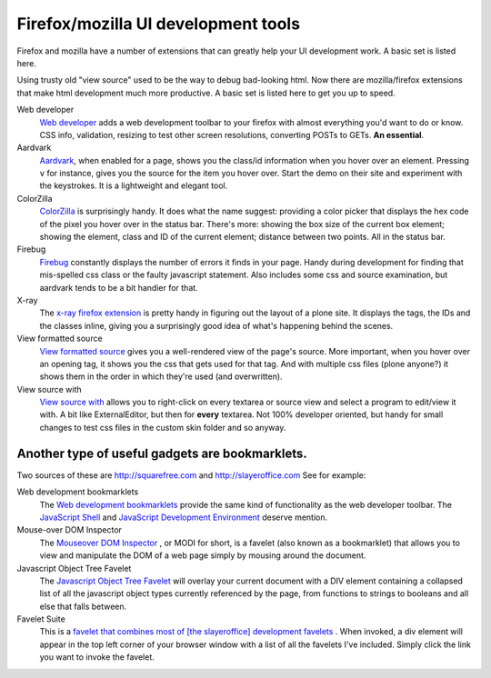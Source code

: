 Firefox/mozilla UI development tools
====================================

.. TODO::

    ColorZilla, view formatted source, view source with links are broken.

Firefox and mozilla have a number of extensions that can greatly help
your UI development work. A basic set is listed here.

Using trusty old "view source" used to be the way to debug bad-looking
html. Now there are mozilla/firefox extensions that make html
development much more productive. A basic set is listed here to get you
up to speed.

Web developer
    `Web
    developer <http://chrispederick.com/work/web-developer/>`_
    adds a web development toolbar to your firefox with almost
    everything you'd want to do or know. CSS info, validation, resizing
    to test other screen resolutions, converting POSTs to GETs. **An
    essential**.
Aardvark
    `Aardvark <http://karmatics.com/aardvark/>`_, when enabled for a
    page, shows you the class/id information when you hover over an
    element. Pressing ``v`` for instance, gives you the source for the
    item you hover over. Start the demo on their site and experiment
    with the keystrokes. It is a lightweight and elegant tool.
ColorZilla
    `ColorZilla <https://addons.mozilla.org/firefox/271/>`_ is
    surprisingly handy. It does what the name suggest: providing a color
    picker that displays the hex code of the pixel you hover over in the
    status bar. There's more: showing the box size of the current box
    element; showing the element, class and ID of the current element;
    distance between two points. All in the status bar.
Firebug
    `Firebug <http://getfirebug.com/>`_ constantly displays the number
    of errors it finds in your page. Handy during development for
    finding that mis-spelled css class or the faulty javascript
    statement. Also includes some css and source examination, but
    aardvark tends to be a bit handier for that.
X-ray
    The `x-ray firefox
    extension <https://addons.mozilla.org/en-US/firefox/addon/1802?id=1802>`_
    is pretty handy in figuring out the layout of a plone site. It
    displays the tags, the IDs and the classes inline, giving you a
    surprisingly good idea of what's happening behind the scenes.
View formatted source
    `View formatted
    source <https://addons.mozilla.org/extensions/moreinfo.php?id=697>`_
    gives you a well-rendered view of the page's source. More important,
    when you hover over an opening tag, it shows you the css that gets
    used for that tag. And with multiple css files (plone anyone?) it
    shows them in the order in which they're used (and overwritten).
View source with
    `View source with <https://addons.mozilla.org/firefox/394>`_ allows
    you to right-click on every textarea or source view and select a
    program to edit/view it with. A bit like ExternalEditor, but then
    for **every** textarea. Not 100% developer oriented, but handy for
    small changes to test css files in the custom skin folder and so
    anyway.

Another type of useful gadgets are **bookmarklets**.
----------------------------------------------------

Two sources of these are http://squarefree.com and
http://slayeroffice.com See for example:

Web development bookmarklets
    The `Web development
    bookmarklets <http://www.squarefree.com/bookmarklets/webdevel.html>`_
    provide the same kind of functionality as the web developer toolbar.
    The `JavaScript Shell <http://www.squarefree.com/shell/>`_ and
    `JavaScript Development
    Environment <http://www.squarefree.com/jsenv/>`_ deserve mention.
Mouse-over DOM Inspector
    The `Mouseover DOM
    Inspector <http://slayeroffice.com/tools/modi/v2.0/modi_help.html>`_
    , or MODI for short, is a favelet (also known as a bookmarklet) that
    allows you to view and manipulate the DOM of a web page simply by
    mousing around the document.
Javascript Object Tree Favelet
    The `Javascript Object Tree
    Favelet <http://slayeroffice.com/?c=/content/tools/js_tree.html>`_
    will overlay your current document with a DIV element containing a
    collapsed list of all the javascript object types currently
    referenced by the page, from functions to strings to booleans and
    all else that falls between.
Favelet Suite
    This is a `favelet that combines most of [the slayeroffice]
    development
    favelets <http://slayeroffice.com/?c=/content/tools/suite.html>`_ .
    When invoked, a div element will appear in the top left corner of
    your browser window with a list of all the favelets I've included.
    Simply click the link you want to invoke the favelet.

